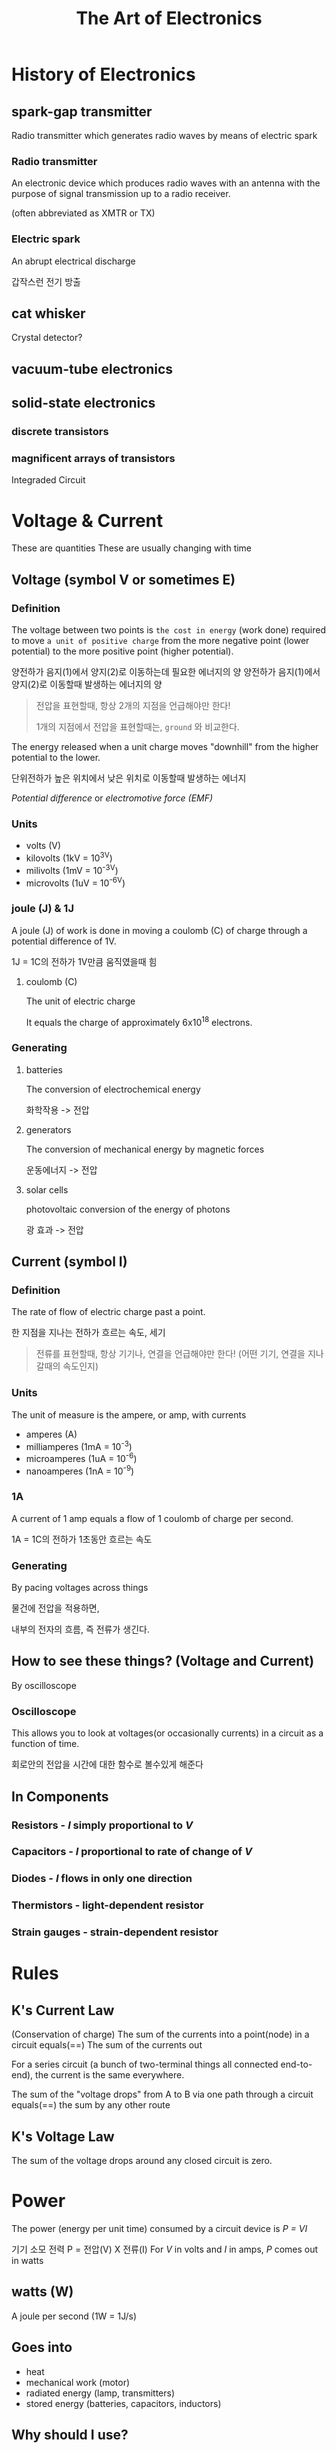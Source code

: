 #+title: The Art of Electronics

* History of Electronics
** spark-gap transmitter
Radio transmitter which generates radio waves by means of electric spark

*** Radio transmitter
An electronic device which produces radio waves with an antenna with the purpose of signal transmission up to a radio receiver.

(often abbreviated as XMTR or TX)

*** Electric spark
An abrupt electrical discharge

갑작스런 전기 방출

** cat whisker
Crystal detector?

** vacuum-tube electronics

** solid-state electronics
*** discrete transistors
*** magnificent arrays of transistors
Integraded Circuit

* Voltage & Current
These are quantities
These are usually changing with time

** Voltage (symbol V or sometimes E)
*** Definition
The voltage between two points is ~the cost in energy~ (work done) required to move ~a unit of positive charge~ from the more negative point (lower potential) to the more positive point (higher potential).

양전하가 음지(1)에서 양지(2)로 이동하는데 필요한 에너지의 양
양전하가 음지(1)에서 양지(2)로 이동할때 발생하는 에너지의 양

#+begin_quote
전압을 표현할때, 항상 2개의 지점을 언급해야만 한다!

1개의 지점에서 전압을 표현할때는, =ground= 와 비교한다.
#+end_quote

The energy released when a unit charge moves "downhill" from the higher potential to the lower.

단위전하가 높은 위치에서 낮은 위치로 이동할때 발생하는 에너지

/Potential difference/ or /electromotive force (EMF)/

*** Units
- volts (V)
- kilovolts (1kV = 10^3V)
- milivolts (1mV = 10^-3V)
- microvolts (1uV = 10^-6V)

*** joule (J) & 1J
A joule (J) of work is done in moving a coulomb (C) of charge through a potential difference of 1V.

1J = 1C의 전하가 1V만큼 움직였을때 힘

**** coulomb (C)
The unit of electric charge

It equals the charge of approximately 6x10^18 electrons.

*** Generating
**** batteries
The conversion of electrochemical energy

화학작용 -> 전압

**** generators
The conversion of mechanical energy by magnetic forces

운동에너지 -> 전압

**** solar cells
photovoltaic conversion of the energy of photons

광 효과 -> 전압


** Current (symbol I)
*** Definition
The rate of flow of electric charge past a point.

한 지점을 지나는 전하가 흐르는 속도, 세기

#+begin_quote
전류를 표현할때, 항상 기기나, 연결을 언급해야만 한다!
(어떤 기기, 연결을 지나갈때의 속도인지)
#+end_quote

*** Units
The unit of measure is the ampere, or amp, with currents

- amperes (A)
- milliamperes (1mA = 10^-3)
- microamperes (1uA = 10^-6)
- nanoamperes (1nA = 10^-9)

*** 1A
A current of 1 amp equals a flow of 1 coulomb of charge per second.

1A = 1C의 전하가 1초동안 흐르는 속도

*** Generating
By pacing voltages across things

물건에 전압을 적용하면,

내부의 전자의 흐름, 즉 전류가 생긴다.
** How to see these things? (Voltage and Current)
By oscilloscope

*** Oscilloscope
This allows you to look at voltages(or occasionally currents) in a circuit as a function of time.

회로안의 전압을 시간에 대한 함수로 볼수있게 해준다
** In Components
*** Resistors - /I/ simply proportional to /V/
*** Capacitors - /I/ proportional to rate of change of /V/
*** Diodes - /I/ flows in only one direction
*** Thermistors - light-dependent resistor
*** Strain gauges - strain-dependent resistor

* Rules
** K's Current Law
(Conservation of charge)
The sum of the currents into a point(node) in a circuit equals(==)
The sum of the currents out

For a series circuit (a bunch of two-terminal things all connected end-to-end),
the current is the same everywhere.

The sum of the "voltage drops" from A to B via one path through a circuit equals(==)
the sum by any other route

** K's Voltage Law
The sum of the voltage drops around any closed circuit is zero.

* Power
The power (energy per unit time) consumed by a circuit device is /P = VI/

기기 소모 전력 P = 전압(V) X 전류(I)
For /V/ in volts and /I/ in amps, /P/ comes out in watts

** watts (W)
A joule per second (1W = 1J/s)

** Goes into
- heat
- mechanical work (motor)
- radiated energy (lamp, transmitters)
- stored energy (batteries, capacitors, inductors)

** Why should I use?
엄밀히 말하면, 순간의 전력을 말하나,

일정한 시간마다 달라지는 전압과 전류에서는 일반화하여(퉁쳐서) 생각한다.

To deal with average power

* Relationship between voltage and current

전압과 전류의 다양한 조합을 이용
** Resistors
/I/ 가 /V/ 에 비례

임계 전압 (critical voltage)에 도달하기 전까지 0

도달후 급격하게 오르는

전선 - 전도성 물질 - 전선

저항 /R/ = /V/ / /I/

단위: Ohm

주로 1~ 10M Ohm의 저항을 사용한다

+capacitor = filter for operating currents and signal levels

- to reduce voltages by dissipating power
- to measure currents
- to discharge capacitors after power is removed

resistance can be differ with temperature, voltage, time, and humidity

voltage to a current, and vice versa

** Capacitors
/I/ 가 /V/ 의 변화량에 비례

** Diodes
/I/ 가 한방향으로 흐름

** Thermistors
온도에 따라 변하는 resistor

** Photoresistor
빛에 따라 변하는 resistor

** Strain gauges
장력에 따라 변하는 resistor

gauge - a diameter

** /three-terminal/ devices
*** transistors
The current that can flow between a pair of terminals is =controlled by the voltage= applied to a third terminal

terminal: 전기가 통하는 입출구

* Practice
** 엑스라이더
*** X50
**** 48V
**** 500W
500J/s

1C의 전하가, 1초에 500V 만큼 움직였을때 힘

약 10A
